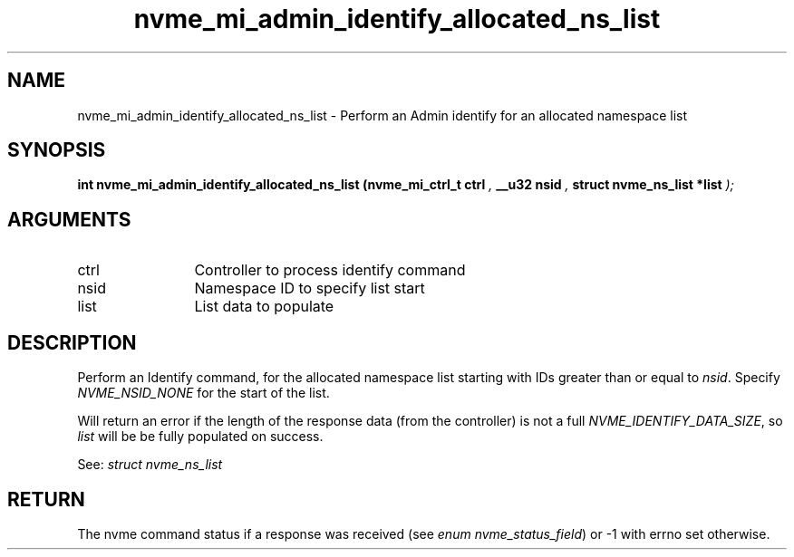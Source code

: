 .TH "nvme_mi_admin_identify_allocated_ns_list" 9 "nvme_mi_admin_identify_allocated_ns_list" "April 2025" "libnvme API manual" LINUX
.SH NAME
nvme_mi_admin_identify_allocated_ns_list \- Perform an Admin identify for an allocated namespace list
.SH SYNOPSIS
.B "int" nvme_mi_admin_identify_allocated_ns_list
.BI "(nvme_mi_ctrl_t ctrl "  ","
.BI "__u32 nsid "  ","
.BI "struct nvme_ns_list *list "  ");"
.SH ARGUMENTS
.IP "ctrl" 12
Controller to process identify command
.IP "nsid" 12
Namespace ID to specify list start
.IP "list" 12
List data to populate
.SH "DESCRIPTION"
Perform an Identify command, for the allocated namespace list starting with
IDs greater than or equal to \fInsid\fP. Specify \fINVME_NSID_NONE\fP for the start
of the list.

Will return an error if the length of the response data (from the
controller) is not a full \fINVME_IDENTIFY_DATA_SIZE\fP, so \fIlist\fP will be
be fully populated on success.

See: \fIstruct nvme_ns_list\fP
.SH "RETURN"
The nvme command status if a response was received (see
\fIenum nvme_status_field\fP) or -1 with errno set otherwise.
